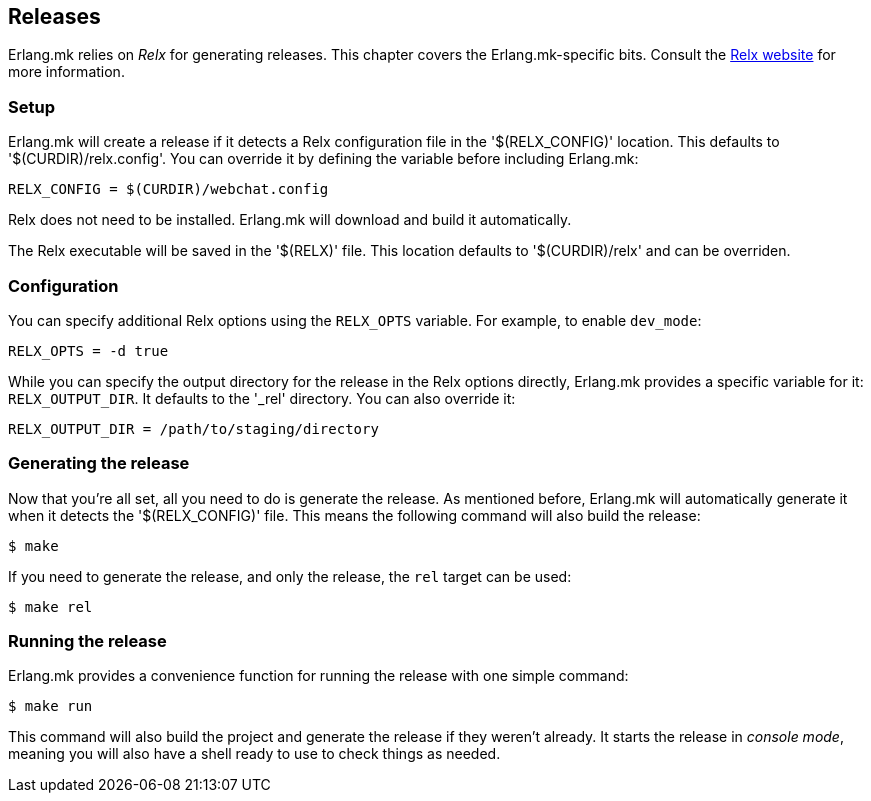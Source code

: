 == Releases

Erlang.mk relies on _Relx_ for generating releases. This
chapter covers the Erlang.mk-specific bits. Consult the
https://erlware.github.io/relx/[Relx website] for more information.

=== Setup

Erlang.mk will create a release if it detects a Relx configuration
file in the '$(RELX_CONFIG)' location. This defaults to
'$(CURDIR)/relx.config'. You can override it by defining
the variable before including Erlang.mk:

[source,make]
RELX_CONFIG = $(CURDIR)/webchat.config

Relx does not need to be installed. Erlang.mk will download
and build it automatically.
// @todo We are going to fetch relx from repository in the future.

The Relx executable will be saved in the '$(RELX)' file. This
location defaults to '$(CURDIR)/relx' and can be overriden.

// @todo You can use a custom repository by ???

=== Configuration

You can specify additional Relx options using the `RELX_OPTS`
variable. For example, to enable `dev_mode`:

[source,make]
RELX_OPTS = -d true

While you can specify the output directory for the release
in the Relx options directly, Erlang.mk provides a specific
variable for it: `RELX_OUTPUT_DIR`. It defaults to the '_rel'
directory. You can also override it:

[source,make]
RELX_OUTPUT_DIR = /path/to/staging/directory

=== Generating the release

Now that you're all set, all you need to do is generate the
release. As mentioned before, Erlang.mk will automatically
generate it when it detects the '$(RELX_CONFIG)' file. This
means the following command will also build the release:

[source,bash]
$ make

If you need to generate the release, and only the release,
the `rel` target can be used:

[source,bash]
$ make rel

=== Running the release

Erlang.mk provides a convenience function for running the
release with one simple command:

[source,bash]
$ make run

This command will also build the project and generate the
release if they weren't already. It starts the release in
_console mode_, meaning you will also have a shell ready to
use to check things as needed.
